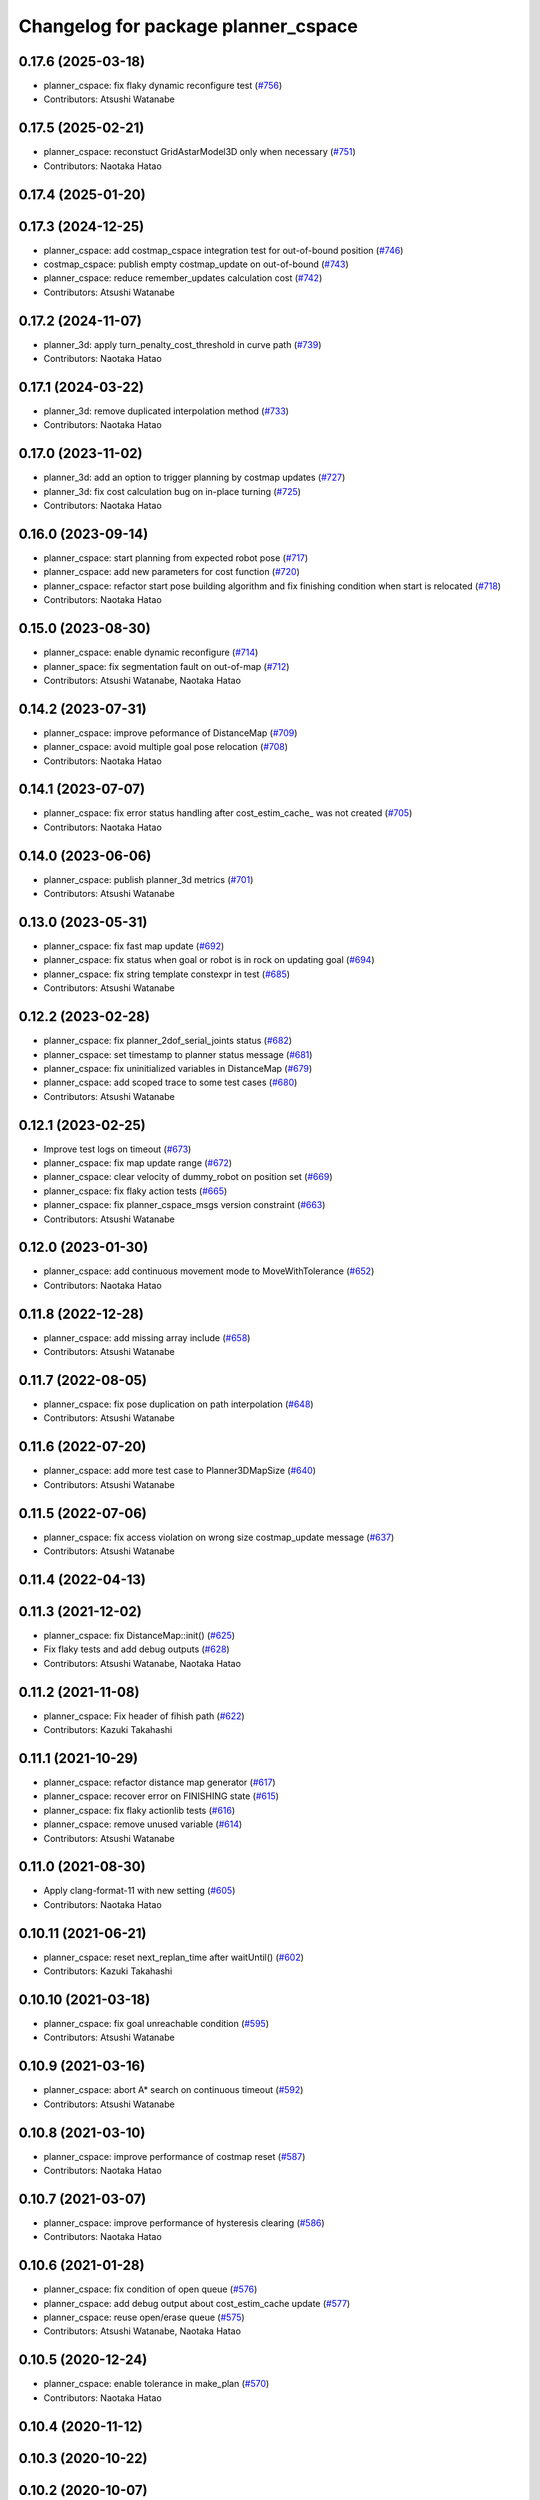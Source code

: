 ^^^^^^^^^^^^^^^^^^^^^^^^^^^^^^^^^^^^
Changelog for package planner_cspace
^^^^^^^^^^^^^^^^^^^^^^^^^^^^^^^^^^^^

0.17.6 (2025-03-18)
-------------------
* planner_cspace: fix flaky dynamic reconfigure test (`#756 <https://github.com/at-wat/neonavigation/issues/756>`_)
* Contributors: Atsushi Watanabe

0.17.5 (2025-02-21)
-------------------
* planner_cspace: reconstuct GridAstarModel3D only when necessary (`#751 <https://github.com/at-wat/neonavigation/issues/751>`_)
* Contributors: Naotaka Hatao

0.17.4 (2025-01-20)
-------------------

0.17.3 (2024-12-25)
-------------------
* planner_cspace: add costmap_cspace integration test for out-of-bound position (`#746 <https://github.com/at-wat/neonavigation/issues/746>`_)
* costmap_cspace: publish empty costmap_update on out-of-bound (`#743 <https://github.com/at-wat/neonavigation/issues/743>`_)
* planner_cspace: reduce remember_updates calculation cost (`#742 <https://github.com/at-wat/neonavigation/issues/742>`_)
* Contributors: Atsushi Watanabe

0.17.2 (2024-11-07)
-------------------
* planner_3d: apply turn_penalty_cost_threshold in curve path (`#739 <https://github.com/at-wat/neonavigation/issues/739>`_)
* Contributors: Naotaka Hatao

0.17.1 (2024-03-22)
-------------------
* planner_3d: remove duplicated interpolation method (`#733 <https://github.com/at-wat/neonavigation/issues/733>`_)
* Contributors: Naotaka Hatao

0.17.0 (2023-11-02)
-------------------
* planner_3d: add an option to trigger planning by costmap updates (`#727 <https://github.com/at-wat/neonavigation/issues/727>`_)
* planner_3d: fix cost calculation bug on in-place turning (`#725 <https://github.com/at-wat/neonavigation/issues/725>`_)
* Contributors: Naotaka Hatao

0.16.0 (2023-09-14)
-------------------
* planner_cspace: start planning from expected robot pose (`#717 <https://github.com/at-wat/neonavigation/issues/717>`_)
* planner_cspace: add new parameters for cost function (`#720 <https://github.com/at-wat/neonavigation/issues/720>`_)
* planner_cspace: refactor start pose building algorithm and fix finishing condition when start is relocated (`#718 <https://github.com/at-wat/neonavigation/issues/718>`_)
* Contributors: Naotaka Hatao

0.15.0 (2023-08-30)
-------------------
* planner_cspace: enable dynamic reconfigure (`#714 <https://github.com/at-wat/neonavigation/issues/714>`_)
* planner_space: fix segmentation fault on out-of-map (`#712 <https://github.com/at-wat/neonavigation/issues/712>`_)
* Contributors: Atsushi Watanabe, Naotaka Hatao

0.14.2 (2023-07-31)
-------------------
* planner_cspace: improve peformance of DistanceMap (`#709 <https://github.com/at-wat/neonavigation/issues/709>`_)
* planner_cspace: avoid multiple goal pose relocation (`#708 <https://github.com/at-wat/neonavigation/issues/708>`_)
* Contributors: Naotaka Hatao

0.14.1 (2023-07-07)
-------------------
* planner_cspace: fix error status handling after cost_estim_cache\_ was not created (`#705 <https://github.com/at-wat/neonavigation/issues/705>`_)
* Contributors: Naotaka Hatao

0.14.0 (2023-06-06)
-------------------
* planner_cspace: publish planner_3d metrics (`#701 <https://github.com/at-wat/neonavigation/issues/701>`_)
* Contributors: Atsushi Watanabe

0.13.0 (2023-05-31)
-------------------
* planner_cspace: fix fast map update (`#692 <https://github.com/at-wat/neonavigation/issues/692>`_)
* planner_cspace: fix status when goal or robot is in rock on updating goal (`#694 <https://github.com/at-wat/neonavigation/issues/694>`_)
* planner_cspace: fix string template constexpr in test (`#685 <https://github.com/at-wat/neonavigation/issues/685>`_)
* Contributors: Atsushi Watanabe

0.12.2 (2023-02-28)
-------------------
* planner_cspace: fix planner_2dof_serial_joints status (`#682 <https://github.com/at-wat/neonavigation/issues/682>`_)
* planner_cspace: set timestamp to planner status message (`#681 <https://github.com/at-wat/neonavigation/issues/681>`_)
* planner_cspace: fix uninitialized variables in DistanceMap (`#679 <https://github.com/at-wat/neonavigation/issues/679>`_)
* planner_cspace: add scoped trace to some test cases (`#680 <https://github.com/at-wat/neonavigation/issues/680>`_)
* Contributors: Atsushi Watanabe

0.12.1 (2023-02-25)
-------------------
* Improve test logs on timeout (`#673 <https://github.com/at-wat/neonavigation/issues/673>`_)
* planner_cspace: fix map update range (`#672 <https://github.com/at-wat/neonavigation/issues/672>`_)
* planner_cspace: clear velocity of dummy_robot on position set (`#669 <https://github.com/at-wat/neonavigation/issues/669>`_)
* planner_cspace: fix flaky action tests (`#665 <https://github.com/at-wat/neonavigation/issues/665>`_)
* planner_cspace: fix planner_cspace_msgs version constraint (`#663 <https://github.com/at-wat/neonavigation/issues/663>`_)
* Contributors: Atsushi Watanabe

0.12.0 (2023-01-30)
-------------------
* planner_cspace: add continuous movement mode to MoveWithTolerance (`#652 <https://github.com/at-wat/neonavigation/issues/652>`_)
* Contributors: Naotaka Hatao

0.11.8 (2022-12-28)
-------------------
* planner_cspace: add missing array include (`#658 <https://github.com/at-wat/neonavigation/issues/658>`_)
* Contributors: Atsushi Watanabe

0.11.7 (2022-08-05)
-------------------
* planner_cspace: fix pose duplication on path interpolation (`#648 <https://github.com/at-wat/neonavigation/issues/648>`_)
* Contributors: Atsushi Watanabe

0.11.6 (2022-07-20)
-------------------
* planner_cspace: add more test case to Planner3DMapSize (`#640 <https://github.com/at-wat/neonavigation/issues/640>`_)
* Contributors: Atsushi Watanabe

0.11.5 (2022-07-06)
-------------------
* planner_cspace: fix access violation on wrong size costmap_update message (`#637 <https://github.com/at-wat/neonavigation/issues/637>`_)
* Contributors: Atsushi Watanabe

0.11.4 (2022-04-13)
-------------------

0.11.3 (2021-12-02)
-------------------
* planner_cspace: fix DistanceMap::init() (`#625 <https://github.com/at-wat/neonavigation/issues/625>`_)
* Fix flaky tests and add debug outputs (`#628 <https://github.com/at-wat/neonavigation/issues/628>`_)
* Contributors: Atsushi Watanabe, Naotaka Hatao

0.11.2 (2021-11-08)
-------------------
* planner_cspace: Fix header of fihish path (`#622 <https://github.com/at-wat/neonavigation/issues/622>`_)
* Contributors: Kazuki Takahashi

0.11.1 (2021-10-29)
-------------------
* planner_cspace: refactor distance map generator (`#617 <https://github.com/at-wat/neonavigation/issues/617>`_)
* planner_cspace: recover error on FINISHING state (`#615 <https://github.com/at-wat/neonavigation/issues/615>`_)
* planner_cspace: fix flaky actionlib tests (`#616 <https://github.com/at-wat/neonavigation/issues/616>`_)
* planner_cspace: remove unused variable (`#614 <https://github.com/at-wat/neonavigation/issues/614>`_)
* Contributors: Atsushi Watanabe

0.11.0 (2021-08-30)
-------------------
* Apply clang-format-11 with new setting (`#605 <https://github.com/at-wat/neonavigation/issues/605>`_)
* Contributors: Naotaka Hatao

0.10.11 (2021-06-21)
--------------------
* planner_cspace: reset next_replan_time after waitUntil() (`#602 <https://github.com/at-wat/neonavigation/issues/602>`_)
* Contributors: Kazuki Takahashi

0.10.10 (2021-03-18)
--------------------
* planner_cspace: fix goal unreachable condition (`#595 <https://github.com/at-wat/neonavigation/issues/595>`_)
* Contributors: Atsushi Watanabe

0.10.9 (2021-03-16)
-------------------
* planner_cspace: abort A* search on continuous timeout (`#592 <https://github.com/at-wat/neonavigation/issues/592>`_)
* Contributors: Atsushi Watanabe

0.10.8 (2021-03-10)
-------------------
* planner_cspace: improve performance of costmap reset (`#587 <https://github.com/at-wat/neonavigation/issues/587>`_)
* Contributors: Naotaka Hatao

0.10.7 (2021-03-07)
-------------------
* planner_cspace: improve performance of hysteresis clearing (`#586 <https://github.com/at-wat/neonavigation/issues/586>`_)
* Contributors: Naotaka Hatao

0.10.6 (2021-01-28)
-------------------
* planner_cspace: fix condition of open queue (`#576 <https://github.com/at-wat/neonavigation/issues/576>`_)
* planner_cspace: add debug output about cost_estim_cache update (`#577 <https://github.com/at-wat/neonavigation/issues/577>`_)
* planner_cspace: reuse open/erase queue (`#575 <https://github.com/at-wat/neonavigation/issues/575>`_)
* Contributors: Atsushi Watanabe, Naotaka Hatao

0.10.5 (2020-12-24)
-------------------
* planner_cspace: enable tolerance in make_plan (`#570 <https://github.com/at-wat/neonavigation/issues/570>`_)
* Contributors: Naotaka Hatao

0.10.4 (2020-11-12)
-------------------

0.10.3 (2020-10-22)
-------------------

0.10.2 (2020-10-07)
-------------------

0.10.1 (2020-08-26)
-------------------
* planner_cspace: avoid publishing invalid path when escaping (`#546 <https://github.com/at-wat/neonavigation/issues/546>`_)
* Contributors: Naotaka Hatao

0.10.0 (2020-08-06)
-------------------
* planner_cspace: add test to MoveWithToleranceAction (`#528 <https://github.com/at-wat/neonavigation/issues/528>`_)
* planner_cspace: add test to distance map debug output (`#526 <https://github.com/at-wat/neonavigation/issues/526>`_)
* planner_cspace: periodically update local map in the test (`#522 <https://github.com/at-wat/neonavigation/issues/522>`_)
* Merge rostest coverage profiles (`#520 <https://github.com/at-wat/neonavigation/issues/520>`_)
* planner_cspace: fix search range of minimum cost in fast_map_update mode (`#518 <https://github.com/at-wat/neonavigation/issues/518>`_)
* Contributors: Atsushi Watanabe, Naotaka Hatao

0.9.1 (2020-07-16)
------------------

0.9.0 (2020-07-02)
------------------

0.8.8 (2020-06-15)
------------------
* planner_cspace: avoid showing too many warning messages (`#501 <https://github.com/at-wat/neonavigation/issues/501>`_)
* Contributors: Naotaka Hatao

0.8.7 (2020-05-22)
------------------

0.8.6 (2020-05-15)
------------------
* Fix duplicated tf timestamp (`#494 <https://github.com/at-wat/neonavigation/issues/494>`_)
* planner_cspace: add wait to navigation tests (`#492 <https://github.com/at-wat/neonavigation/issues/492>`_)
* planner_cspace: simplify path switch detection condition (`#488 <https://github.com/at-wat/neonavigation/issues/488>`_)
* planner_cspace: fix uninitialized variable (`#486 <https://github.com/at-wat/neonavigation/issues/486>`_)
* planner_cspace: enable replan when robot reaches the switchback point (`#449 <https://github.com/at-wat/neonavigation/issues/449>`_)
* planner_cspace: fix test_debug_outputs initial wait (`#485 <https://github.com/at-wat/neonavigation/issues/485>`_)
* Contributors: Atsushi Watanabe, Kazuki Takahashi

0.8.5 (2020-05-04)
------------------

0.8.4 (2020-04-30)
------------------
* Clean unused dependencies (`#472 <https://github.com/at-wat/neonavigation/issues/472>`_)
* Contributors: Atsushi Watanabe

0.8.3 (2020-04-26)
------------------

0.8.2 (2020-04-07)
------------------
* Support Noetic (`#461 <https://github.com/at-wat/neonavigation/issues/461>`_)
* Contributors: Atsushi Watanabe

0.8.1 (2020-03-12)
------------------
* planner_cspace: fix flaky debug_output test (`#452 <https://github.com/at-wat/neonavigation/issues/452>`_)
* planner_cspace: fix condition of planning finish (`#451 <https://github.com/at-wat/neonavigation/issues/451>`_)
* Contributors: Atsushi Watanabe, Naotaka Hatao

0.8.0 (2020-03-04)
------------------
* planner_cspace: replan immediately when path is blocked by new obstacles (`#446 <https://github.com/at-wat/neonavigation/issues/446>`_)
* Add message package version constraints (`#443 <https://github.com/at-wat/neonavigation/issues/443>`_)
* Contributors: Atsushi Watanabe, Naotaka Hatao

0.7.0 (2020-02-04)
------------------
* planner_cspace: add MoveWithToleranceAction server (`#433 <https://github.com/at-wat/neonavigation/issues/433>`_)
* planner_cspace: fix typo (`#436 <https://github.com/at-wat/neonavigation/issues/436>`_)
* planner_cspace: implement motion primitive algorithm for speed-up (`#431 <https://github.com/at-wat/neonavigation/issues/431>`_)
* Contributors: Daiki Maekawa, Naotaka Hatao

0.6.0 (2020-01-18)
------------------

0.5.1 (2020-01-06)
------------------
* planner_cspace: disable blockmem_gridmap_performance test (`#413 <https://github.com/at-wat/neonavigation/issues/413>`_)
* Fix header namespaces (`#408 <https://github.com/at-wat/neonavigation/issues/408>`_)
* planner_cspace: fix installing planner_2dof_serial_joints node (`#409 <https://github.com/at-wat/neonavigation/issues/409>`_)
* Migrate from C math functions to C++ (`#407 <https://github.com/at-wat/neonavigation/issues/407>`_)
* planner_cspace: split search model definition (`#323 <https://github.com/at-wat/neonavigation/issues/323>`_)
* planner_cspace: fix debug output test (`#404 <https://github.com/at-wat/neonavigation/issues/404>`_)
* planner_cspace: fix navigation test stability (`#403 <https://github.com/at-wat/neonavigation/issues/403>`_)
* planner_cspace: add planner_2dof_serial_joints node test (`#402 <https://github.com/at-wat/neonavigation/issues/402>`_)
* Contributors: Atsushi Watanabe

0.5.0 (2019-10-21)
------------------
* planner_cspace: fix debug output test stability (`#399 <https://github.com/at-wat/neonavigation/issues/399>`_)
* planner_cspace: publish internally used maps as OccupancyGrid (`#396 <https://github.com/at-wat/neonavigation/issues/396>`_)
* planner_cspace: clear hysteresis if new obstacle is on the previous path (`#393 <https://github.com/at-wat/neonavigation/issues/393>`_)
* planner_cspace: fix remember_updates feature (`#391 <https://github.com/at-wat/neonavigation/issues/391>`_)
* Contributors: Atsushi Watanabe

0.4.3 (2019-09-10)
------------------
* planner_cspace: make sure that planner error will be cleared if the goal is aborted (`#372 <https://github.com/at-wat/neonavigation/issues/372>`_)
* Contributors: Daiki Maekawa

0.4.2 (2019-08-19)
------------------
* planner_cspace: fix planner performance (`#369 <https://github.com/at-wat/neonavigation/issues/369>`_)
* Contributors: Atsushi Watanabe

0.4.1 (2019-08-15)
------------------
* planner_cspace: fix debug build compatibility (`#368 <https://github.com/at-wat/neonavigation/issues/368>`_)
* planner_cspace: fix out-of-boundary validation (`#362 <https://github.com/at-wat/neonavigation/issues/362>`_)
* planner_cspace: fix incomplete output path after search timeout (`#357 <https://github.com/at-wat/neonavigation/issues/357>`_)
* planner_cspace: reduce position quantization error on planning (`#351 <https://github.com/at-wat/neonavigation/issues/351>`_)
* planner_cspace: latch publish data in navigation test (`#353 <https://github.com/at-wat/neonavigation/issues/353>`_)
* planner_cspace: improve grid search performance (`#342 <https://github.com/at-wat/neonavigation/issues/342>`_)
* planner_cspace: optimize BlockmemGridmap (`#315 <https://github.com/at-wat/neonavigation/issues/315>`_)
* planner_cspace: add a launch for planner performance evaluation (`#343 <https://github.com/at-wat/neonavigation/issues/343>`_)
* planner_cspace: fix parallel memory access (`#306 <https://github.com/at-wat/neonavigation/issues/306>`_)
* planner_cspace: remove hist mode of debug output (`#336 <https://github.com/at-wat/neonavigation/issues/336>`_)
* planner_cspace: fix navigation test setup (`#335 <https://github.com/at-wat/neonavigation/issues/335>`_)
* planner_cspace: add a navigation test case with map update (`#334 <https://github.com/at-wat/neonavigation/issues/334>`_)
* planner_cspace: add const to the end pos (`#332 <https://github.com/at-wat/neonavigation/issues/332>`_)
* planner_cspace: reject request if input frame are located at diffrent frame to the map (`#327 <https://github.com/at-wat/neonavigation/issues/327>`_)
* planner_cspace: publish empty path immediately after planning aborted (`#326 <https://github.com/at-wat/neonavigation/issues/326>`_)
* planner_cspace: revert default sw_wait parameter (`#313 <https://github.com/at-wat/neonavigation/issues/313>`_)
* Drop ROS Indigo and Ubuntu Trusty support (`#310 <https://github.com/at-wat/neonavigation/issues/310>`_)
* planner_cspace: calculate path hysteresis in 3-DOF space (`#304 <https://github.com/at-wat/neonavigation/issues/304>`_)
* Fix include directory priority (`#308 <https://github.com/at-wat/neonavigation/issues/308>`_)
* planner_cspace: fix CyclicVector dimension of planner_2dof_serial_joints (`#307 <https://github.com/at-wat/neonavigation/issues/307>`_)
* planner_cspace, costmap_cspace: minor refactoring (`#305 <https://github.com/at-wat/neonavigation/issues/305>`_)
* Fix empty path publish (`#301 <https://github.com/at-wat/neonavigation/issues/301>`_)
* planner_cspace: refactor CyclicVec (`#300 <https://github.com/at-wat/neonavigation/issues/300>`_)
* planner_cspace: refactor rotation cache (`#299 <https://github.com/at-wat/neonavigation/issues/299>`_)
* planner_cspace: fix path cost calculation and interpolation (`#298 <https://github.com/at-wat/neonavigation/issues/298>`_)
* Contributors: Atsushi Watanabe, Daiki Maekawa, Yuta Koga

0.4.0 (2019-05-09)
------------------
* planner_cspace: limit negative cost to avoid infinite search loop (`#288 <https://github.com/at-wat/neonavigation/issues/288>`_)
* trajectory_tracker: remove unused parameters (`#274 <https://github.com/at-wat/neonavigation/issues/274>`_)
* Support melodic (`#266 <https://github.com/at-wat/neonavigation/issues/266>`_)
* Contributors: Atsushi Watanabe, Yuta Koga

0.3.1 (2019-01-10)
------------------
* trajectory_tracker: support PathWithVelocity (`#244 <https://github.com/at-wat/neonavigation/issues/244>`_)
* planner_cspace: fix stability of test_costmap_watchdog (`#242 <https://github.com/at-wat/neonavigation/issues/242>`_)
* planner_cspace: add watchdog to costmap update (`#235 <https://github.com/at-wat/neonavigation/issues/235>`_)
* planner_cspace: add missing test dependencies (`#234 <https://github.com/at-wat/neonavigation/issues/234>`_)
* Fix pointer alignment style (`#233 <https://github.com/at-wat/neonavigation/issues/233>`_)
* Migrate tf to tf2 (`#230 <https://github.com/at-wat/neonavigation/issues/230>`_)
* planner_cspace: add diagnostics to planner node (`#226 <https://github.com/at-wat/neonavigation/issues/226>`_)
* planner_cspace: stop robot motion if new map received (`#218 <https://github.com/at-wat/neonavigation/issues/218>`_)
* planner_cspace: split grid-metric converter functions (`#213 <https://github.com/at-wat/neonavigation/issues/213>`_)
* planner_cspace: split motion cache class (`#212 <https://github.com/at-wat/neonavigation/issues/212>`_)
* planner_cspace: fix goal and start tolerance parameter (`#211 <https://github.com/at-wat/neonavigation/issues/211>`_)
* planner_cspace: add cost for turning near obstacles (`#210 <https://github.com/at-wat/neonavigation/issues/210>`_)
* Fix catkin package definitions (`#206 <https://github.com/at-wat/neonavigation/issues/206>`_)
* planner_cspace: use odometry position difference in jump detection (`#205 <https://github.com/at-wat/neonavigation/issues/205>`_)
* planner_cspace: refactoring (`#204 <https://github.com/at-wat/neonavigation/issues/204>`_)
* Contributors: Atsushi Watanabe, So Jomura, Yuta Koga

0.2.3 (2018-07-19)
------------------
* Fix test names (`#202 <https://github.com/at-wat/neonavigation/issues/202>`_)
* Contributors: Atsushi Watanabe

0.2.2 (2018-07-17)
------------------

0.2.1 (2018-07-14)
------------------
* Fix missing package dependencies (`#194 <https://github.com/at-wat/neonavigation/issues/194>`_)
* Contributors: Atsushi Watanabe

0.2.0 (2018-07-12)
------------------
* planner_cspace: fix restriction of path segment connection (`#191 <https://github.com/at-wat/neonavigation/issues/191>`_)
* planner_cspace: fix boundary check (`#190 <https://github.com/at-wat/neonavigation/issues/190>`_)
* planner_cspace: fix unconverged switching back vibration (`#183 <https://github.com/at-wat/neonavigation/issues/183>`_)
* Reduce random test failure (`#181 <https://github.com/at-wat/neonavigation/issues/181>`_)
* Update CI (`#179 <https://github.com/at-wat/neonavigation/issues/179>`_)
* Fix cost in heuristic function for make_plan service (`#178 <https://github.com/at-wat/neonavigation/issues/178>`_)
* Fix namespace migration messages (`#174 <https://github.com/at-wat/neonavigation/issues/174>`_)
* planner_cspace: add make plan service (`#169 <https://github.com/at-wat/neonavigation/issues/169>`_)
* Fix topic/service namespace model (`#168 <https://github.com/at-wat/neonavigation/issues/168>`_)
* Fix package dependencies (`#167 <https://github.com/at-wat/neonavigation/issues/167>`_)
* Fix naming styles (`#166 <https://github.com/at-wat/neonavigation/issues/166>`_)
* Update package descriptions and unify license and version (`#165 <https://github.com/at-wat/neonavigation/issues/165>`_)
* Use neonavigation_msgs package (`#164 <https://github.com/at-wat/neonavigation/issues/164>`_)
* planner_cspace: fix clearing remembered costmap (`#158 <https://github.com/at-wat/neonavigation/issues/158>`_)
* planner_cspace: fix partial costmap update with unknown cells (`#156 <https://github.com/at-wat/neonavigation/issues/156>`_)
* planner_cspace: remember costmap using binary bayes filter (`#149 <https://github.com/at-wat/neonavigation/issues/149>`_)
* planner_cspace: fix position jump detection (`#150 <https://github.com/at-wat/neonavigation/issues/150>`_)
* planner_cspace: fix remembering costmap (`#147 <https://github.com/at-wat/neonavigation/issues/147>`_)
* planner_cspace: use frame_id of incoming message to set dummy robot pose (`#145 <https://github.com/at-wat/neonavigation/issues/145>`_)
* planner_cspace: add odom publisher to dummy robot (`#143 <https://github.com/at-wat/neonavigation/issues/143>`_)
* planner_cspace: add preempt (`#137 <https://github.com/at-wat/neonavigation/issues/137>`_)
* planner_cspace: minor optimizations (`#129 <https://github.com/at-wat/neonavigation/issues/129>`_)
* planner_cspace: disable performance test by default (`#127 <https://github.com/at-wat/neonavigation/issues/127>`_)
* planner_cspace: support parallel distance map search (`#125 <https://github.com/at-wat/neonavigation/issues/125>`_)
* planner_cspace: support parallel aster search (`#118 <https://github.com/at-wat/neonavigation/issues/118>`_)
* Add abort (`#116 <https://github.com/at-wat/neonavigation/issues/116>`_)
* planner_cspace: increase navigation test time limit (`#98 <https://github.com/at-wat/neonavigation/issues/98>`_)
* planner_cspace: validate goal position. (`#90 <https://github.com/at-wat/neonavigation/issues/90>`_)
* Suppress compile warnings and test with -Werror. (`#82 <https://github.com/at-wat/neonavigation/issues/82>`_)
* Fix header of empty path. (`#79 <https://github.com/at-wat/neonavigation/issues/79>`_)
* planner_cspace: cache motion interpolation. (`#75 <https://github.com/at-wat/neonavigation/issues/75>`_)
* planner_cspace: add planning performance test. (`#74 <https://github.com/at-wat/neonavigation/issues/74>`_)
* planner_cspace: add navigation integration test. (`#73 <https://github.com/at-wat/neonavigation/issues/73>`_)
* planner_cspace: add test for cyclic_vec. (`#72 <https://github.com/at-wat/neonavigation/issues/72>`_)
* planner_cspace: fix naming styles in blockmem_gridmap. (`#69 <https://github.com/at-wat/neonavigation/issues/69>`_)
* planner_cspace: add test for blockmem_gridmap. (`#70 <https://github.com/at-wat/neonavigation/issues/70>`_)
* planner_cspace: install patrol actionlib client. (`#64 <https://github.com/at-wat/neonavigation/issues/64>`_)
* planner_cspace: initialize dummy robot status. (`#62 <https://github.com/at-wat/neonavigation/issues/62>`_)
* planner_cspace: add simple action client for robot patrol. (`#61 <https://github.com/at-wat/neonavigation/issues/61>`_)
* planner_cspace: add missing dependency to boost::chrono. (`#60 <https://github.com/at-wat/neonavigation/issues/60>`_)
* planner_cspace: add actionlib support. (`#58 <https://github.com/at-wat/neonavigation/issues/58>`_)
* neonavigation_launch, planner_cspace: add simple simulator. (`#59 <https://github.com/at-wat/neonavigation/issues/59>`_)
* planner_space: fix naming styles. (`#57 <https://github.com/at-wat/neonavigation/issues/57>`_)
* planner_cspace: refactor separating classes. (`#55 <https://github.com/at-wat/neonavigation/issues/55>`_)
* planner_cspace: fix distance map init timing. (`#53 <https://github.com/at-wat/neonavigation/issues/53>`_)
* Remove dummy dep to system_lib. (`#51 <https://github.com/at-wat/neonavigation/issues/51>`_)
* Support package install. (`#45 <https://github.com/at-wat/neonavigation/issues/45>`_)
* Fix coding styles. (`#39 <https://github.com/at-wat/neonavigation/issues/39>`_)
* planner_cspace: fixes ignore range handling (`#28 <https://github.com/at-wat/neonavigation/issues/28>`_)
* planner_cspace: fixes memory leak on remembered costmap (`#27 <https://github.com/at-wat/neonavigation/issues/27>`_)
* planner_cspace: adds service to forget remembered costmap (`#26 <https://github.com/at-wat/neonavigation/issues/26>`_)
* planner_cspace: fixes logic of remember_update parameter (`#25 <https://github.com/at-wat/neonavigation/issues/25>`_)
* planner_cspace: fixes wrong direction of path end (`#24 <https://github.com/at-wat/neonavigation/issues/24>`_)
* planner_cspace: fixes straight motion discriminant (`#23 <https://github.com/at-wat/neonavigation/issues/23>`_)
* adds READMEs (`#11 <https://github.com/at-wat/neonavigation/issues/11>`_)
* costmap_cspace, planner_cspace: fixes pkg dependencies
* planner_cspace: adds planner for 2dof serial joints (`#6 <https://github.com/at-wat/neonavigation/issues/6>`_)
* planner_cspace: uses template to specify dimension
* changes planner and costmap package names with a postfix _cspace
* Contributors: Atsushi Watanabe, Yuta Koga, Yutaka Takaoka

